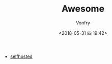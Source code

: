 #+TITLE: Awesome
#+DATE: <2018-05-31 四 19:42>
#+AUTHOR: Vonfry

- [[https://github.com/Kickball/awesome-selfhosted][selfhosted]]
